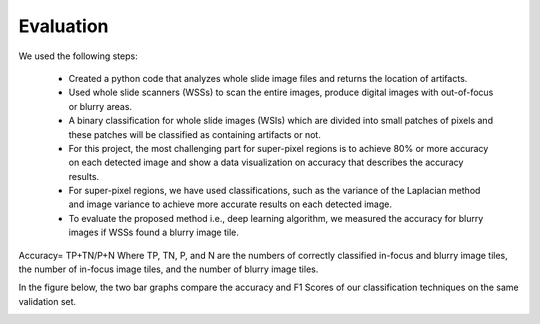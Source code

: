 Evaluation
==========

We used the following steps:

  •	Created a python code that analyzes whole slide image files and returns the location of artifacts.
  •	Used whole slide scanners (WSSs) to scan the entire images, produce digital images with out-of-focus or blurry areas.
  •	A binary classification for whole slide images (WSIs) which are divided into small patches of pixels and these patches will be classified as containing artifacts or not.
  •	For this project, the most challenging part for super-pixel regions is to achieve 80% or more accuracy on each detected image and show a data visualization on accuracy that describes the accuracy results.
  •	For super-pixel regions, we have used classifications, such as the variance of the Laplacian method and image variance to achieve more accurate results on each detected image.
  •	To evaluate the proposed method i.e., deep learning algorithm, we measured the accuracy for blurry images if WSSs found a blurry image tile.

Accuracy= TP+TN/P+N
Where TP, TN, P, and N are the numbers of correctly classified in-focus and blurry image tiles, the number of in-focus image tiles, and the number of blurry image tiles.

In the figure below, the two bar graphs compare the accuracy and F1 Scores of our classification techniques on the same validation set.

.. image:: ../images/class_validation.PNG
